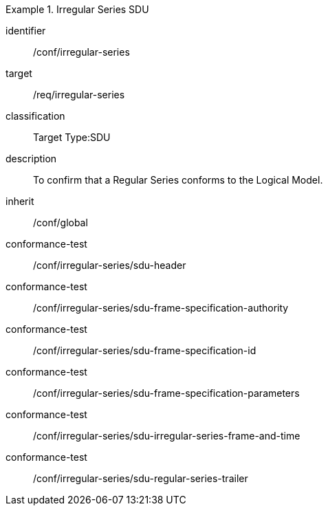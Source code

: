 
[conformance_class]
.Irregular Series SDU
====
[%metadata]
identifier:: /conf/irregular-series
target:: /req/irregular-series
classification:: Target Type:SDU
description:: To confirm that a Regular Series conforms to the Logical Model.
inherit:: /conf/global

conformance-test:: /conf/irregular-series/sdu-header
conformance-test:: /conf/irregular-series/sdu-frame-specification-authority
conformance-test:: /conf/irregular-series/sdu-frame-specification-id
conformance-test:: /conf/irregular-series/sdu-frame-specification-parameters
conformance-test:: /conf/irregular-series/sdu-irregular-series-frame-and-time
conformance-test:: /conf/irregular-series/sdu-regular-series-trailer
====
